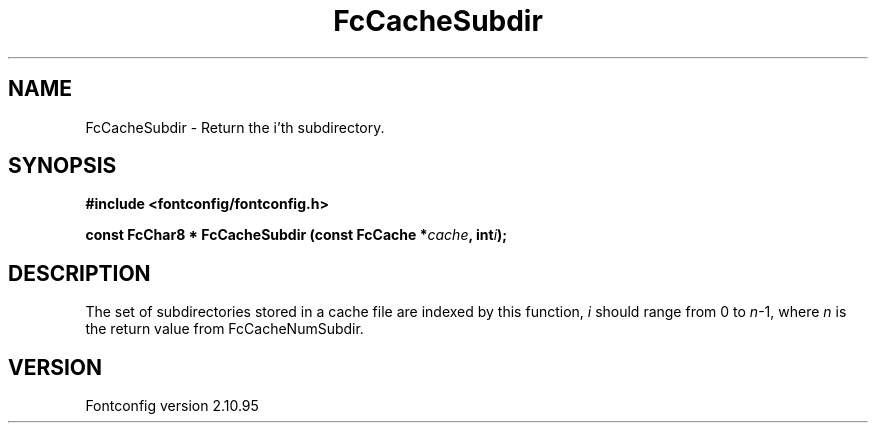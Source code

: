.\" auto-generated by docbook2man-spec from docbook-utils package
.TH "FcCacheSubdir" "3" "31 8月 2013" "" ""
.SH NAME
FcCacheSubdir \- Return the i'th subdirectory.
.SH SYNOPSIS
.nf
\fB#include <fontconfig/fontconfig.h>
.sp
const FcChar8 * FcCacheSubdir (const FcCache *\fIcache\fB, int\fIi\fB);
.fi\fR
.SH "DESCRIPTION"
.PP
The set of subdirectories stored in a cache file are indexed by this
function, \fIi\fR should range from 0 to
\fIn\fR-1, where \fIn\fR is the return
value from FcCacheNumSubdir.
.SH "VERSION"
.PP
Fontconfig version 2.10.95
